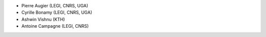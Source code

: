 
- Pierre Augier (LEGI, CNRS, UGA)
- Cyrille Bonamy (LEGI, CNRS, UGA)
- Ashwin Vishnu (KTH)
- Antoine Campagne (LEGI, CNRS)
